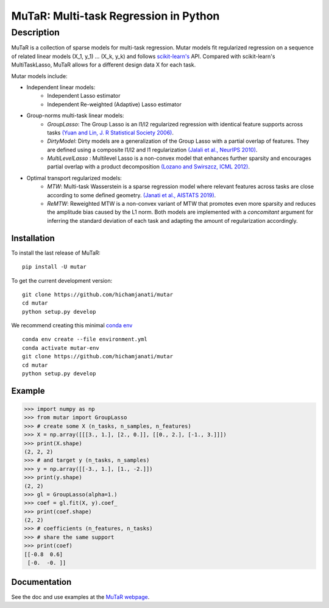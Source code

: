 MuTaR: Multi-task Regression in Python
======================================

-----------
Description
-----------

|Travis|_ |AppVeyor|_ |Codecov|_

.. |Travis| image:: https://travis-ci.com/hichamjanati/mutar.svg?branch=master
.. _Travis: https://travis-ci.com/hichamjanati/mutar

.. |AppVeyor| image:: https://ci.appveyor.com/api/projects/status/coy2qqaqr1rnnt5y/branch/master?svg=true
.. _AppVeyor: https://ci.appveyor.com/project/hichamjanati/mutar

.. |Codecov| image:: https://codecov.io/gh/hichamjanati/mutar/branch/master/graph/badge.svg
.. _Codecov: https://codecov.io/gh/hichamjanati/mutar


MuTaR is a collection of sparse models for multi-task regression. Mutar models
fit regularized regression on a sequence of related linear
models (X_1, y_1) ... (X_k, y_k) and follows `scikit-learn's <http://scikit-learn.org>`_ API.
Compared with scikit-learn's MultiTaskLasso, MuTaR allows for a different design
data X for each task.

Mutar models include:

* Independent linear models:
    * Independent Lasso estimator
    * Independent Re-weighted (Adaptive) Lasso estimator

* Group-norms multi-task linear models:
    * `GroupLasso`: The Group Lasso is an l1/l2 regularized regression with identical feature supports across tasks `(Yuan and Lin, J. R Statistical Society 2006) <http://pages.stat.wisc.edu/~myuan/papers/glasso.final.pdf>`_.
    * `DirtyModel`: Dirty models are a generalization of the Group Lasso with a partial overlap of features. They are defined using a composite l1/l2 and l1 regularization `(Jalali et al., NeurIPS 2010) <https://papers.nips.cc/paper/4125-a-dirty-model-for-multi-task-learning?>`_.
    * `MultiLevelLasso` : Multilevel Lasso is a non-convex model that enhances further sparsity and encourages partial overlap with a product decomposition `(Lozano and Swirszcz, ICML 2012) <https://icml.cc/2012/papers/207.pdf>`_.

* Optimal transport regularized models:
    * `MTW`: Multi-task Wasserstein is a sparse regression model where relevant features across tasks are close according to some defined geometry. `(Janati et al., AISTATS 2019) <http://proceedings.mlr.press/v89/janati19a.html>`_.
    * `ReMTW`: Reweighted MTW is a non-convex variant of MTW that promotes even more sparsity and reduces the amplitude bias caused by the L1 norm. Both models are implemented with a `concomitant` argument for inferring the standard deviation of each task and adapting the amount of regularization accordingly.


Installation
------------

To install the last release of MuTaR:

::

    pip install -U mutar


To get the current development version:
::

    git clone https://github.com/hichamjanati/mutar
    cd mutar
    python setup.py develop

We recommend creating this minimal `conda env <https://raw.githubusercontent.com/hichamjanati/mutar/master/environment.yml>`_

::

    conda env create --file environment.yml
    conda activate mutar-env
    git clone https://github.com/hichamjanati/mutar
    cd mutar
    python setup.py develop

Example
-------

.. code:: python

    >>> import numpy as np
    >>> from mutar import GroupLasso
    >>> # create some X (n_tasks, n_samples, n_features)
    >>> X = np.array([[[3., 1.], [2., 0.]], [[0., 2.], [-1., 3.]]])
    >>> print(X.shape)
    (2, 2, 2)
    >>> # and target y (n_tasks, n_samples)
    >>> y = np.array([[-3., 1.], [1., -2.]])
    >>> print(y.shape)
    (2, 2)
    >>> gl = GroupLasso(alpha=1.)
    >>> coef = gl.fit(X, y).coef_
    >>> print(coef.shape)
    (2, 2)
    >>> # coefficients (n_features, n_tasks)
    >>> # share the same support
    >>> print(coef)
    [[-0.8  0.6]
     [-0.  -0. ]]


Documentation
-------------

See the doc and use examples at the `MuTaR webpage <https://hichamjanati.github.io/mutar>`_.
